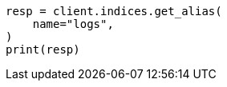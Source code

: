 // This file is autogenerated, DO NOT EDIT
// alias.asciidoc:277

[source, python]
----
resp = client.indices.get_alias(
    name="logs",
)
print(resp)
----
